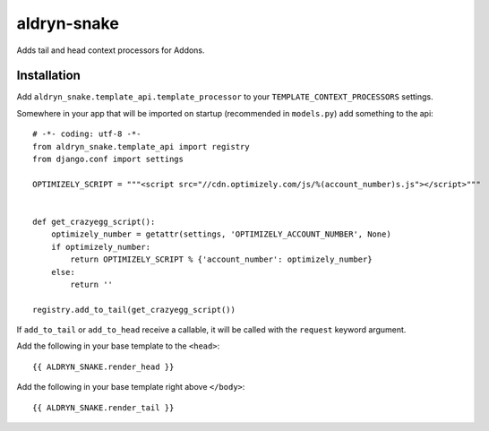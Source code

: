 aldryn-snake
============

Adds tail and head context processors for Addons.

Installation
------------

Add ``aldryn_snake.template_api.template_processor`` to your ``TEMPLATE_CONTEXT_PROCESSORS``
settings.

Somewhere in your app that will be imported on startup (recommended in ``models.py``) add
something to the api::

    # -*- coding: utf-8 -*-
    from aldryn_snake.template_api import registry
    from django.conf import settings

    OPTIMIZELY_SCRIPT = """<script src="//cdn.optimizely.com/js/%(account_number)s.js"></script>"""


    def get_crazyegg_script():
        optimizely_number = getattr(settings, 'OPTIMIZELY_ACCOUNT_NUMBER', None)
        if optimizely_number:
            return OPTIMIZELY_SCRIPT % {'account_number': optimizely_number}
        else:
            return ''

    registry.add_to_tail(get_crazyegg_script())


If ``add_to_tail`` or ``add_to_head`` receive a callable, it will be called with the ``request``
keyword argument.


Add the following in your base template to the ``<head>``::

    {{ ALDRYN_SNAKE.render_head }}

Add the following in your base template right above ``</body>``::

    {{ ALDRYN_SNAKE.render_tail }}
